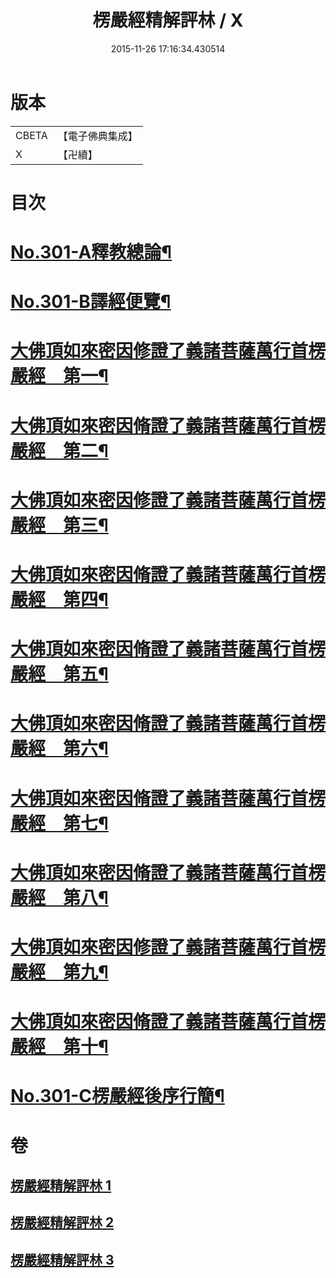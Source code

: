 #+TITLE: 楞嚴經精解評林 / X
#+DATE: 2015-11-26 17:16:34.430514
* 版本
 |     CBETA|【電子佛典集成】|
 |         X|【卍續】    |

* 目次
* [[file:KR6j0709_001.txt::001-0218a1][No.301-A釋教總論¶]]
* [[file:KR6j0709_001.txt::0218b11][No.301-B譯經便覽¶]]
* [[file:KR6j0709_001.txt::0221c10][大佛頂如來密因修證了義諸菩薩萬行首楞嚴經　第一¶]]
* [[file:KR6j0709_001.txt::0227c12][大佛頂如來密因脩證了義諸菩薩萬行首楞嚴經　第二¶]]
* [[file:KR6j0709_001.txt::0235b17][大佛頂如來密因修證了義諸菩薩萬行首楞嚴經　第三¶]]
* [[file:KR6j0709_002.txt::002-0241b5][大佛頂如來密因脩證了義諸菩薩萬行首楞嚴經　第四¶]]
* [[file:KR6j0709_002.txt::0251c17][大佛頂如來密因脩證了義諸菩薩萬行首楞嚴經　第五¶]]
* [[file:KR6j0709_002.txt::0258b5][大佛頂如來密因脩證了義諸菩薩萬行首楞嚴經　第六¶]]
* [[file:KR6j0709_002.txt::0265a2][大佛頂如來密因脩證了義諸菩薩萬行首楞嚴經　第七¶]]
* [[file:KR6j0709_003.txt::003-0268b9][大佛頂如來密因脩證了義諸菩薩萬行首楞嚴經　第八¶]]
* [[file:KR6j0709_003.txt::0277b18][大佛頂如來密因修證了義諸菩薩萬行首楞嚴經　第九¶]]
* [[file:KR6j0709_003.txt::0284c8][大佛頂如來密因脩證了義諸菩薩萬行首楞嚴經　第十¶]]
* [[file:KR6j0709_003.txt::0292b1][No.301-C楞嚴經後序行簡¶]]
* 卷
** [[file:KR6j0709_001.txt][楞嚴經精解評林 1]]
** [[file:KR6j0709_002.txt][楞嚴經精解評林 2]]
** [[file:KR6j0709_003.txt][楞嚴經精解評林 3]]
